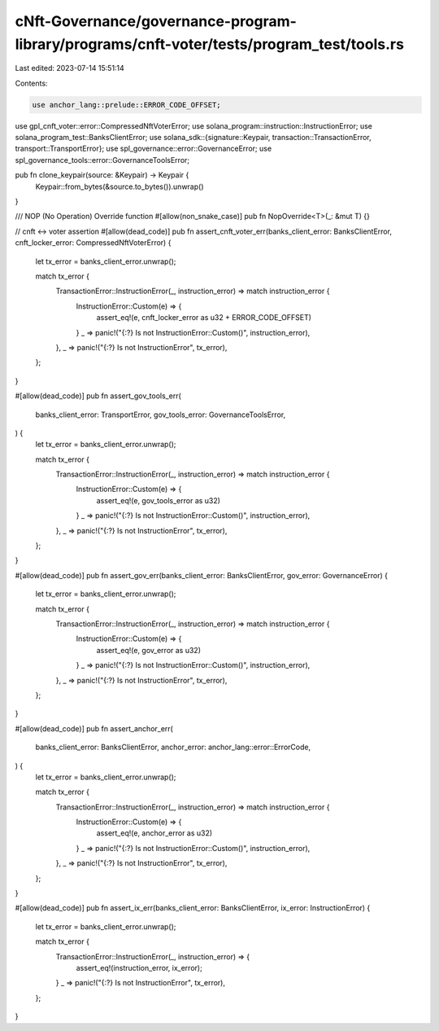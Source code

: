 cNft-Governance/governance-program-library/programs/cnft-voter/tests/program_test/tools.rs
==========================================================================================

Last edited: 2023-07-14 15:51:14

Contents:

.. code-block:: rs

    use anchor_lang::prelude::ERROR_CODE_OFFSET;
use gpl_cnft_voter::error::CompressedNftVoterError;
use solana_program::instruction::InstructionError;
use solana_program_test::BanksClientError;
use solana_sdk::{signature::Keypair, transaction::TransactionError, transport::TransportError};
use spl_governance::error::GovernanceError;
use spl_governance_tools::error::GovernanceToolsError;

pub fn clone_keypair(source: &Keypair) -> Keypair {
    Keypair::from_bytes(&source.to_bytes()).unwrap()
}

/// NOP (No Operation) Override function
#[allow(non_snake_case)]
pub fn NopOverride<T>(_: &mut T) {}

// cnft <-> voter assertion
#[allow(dead_code)]
pub fn assert_cnft_voter_err(banks_client_error: BanksClientError, cnft_locker_error: CompressedNftVoterError) {
    let tx_error = banks_client_error.unwrap();

    match tx_error {
        TransactionError::InstructionError(_, instruction_error) => match instruction_error {
            InstructionError::Custom(e) => {
                assert_eq!(e, cnft_locker_error as u32 + ERROR_CODE_OFFSET)
            }
            _ => panic!("{:?} Is not InstructionError::Custom()", instruction_error),
        },
        _ => panic!("{:?} Is not InstructionError", tx_error),
    };
}

#[allow(dead_code)]
pub fn assert_gov_tools_err(
    banks_client_error: TransportError,
    gov_tools_error: GovernanceToolsError,
) {
    let tx_error = banks_client_error.unwrap();

    match tx_error {
        TransactionError::InstructionError(_, instruction_error) => match instruction_error {
            InstructionError::Custom(e) => {
                assert_eq!(e, gov_tools_error as u32)
            }
            _ => panic!("{:?} Is not InstructionError::Custom()", instruction_error),
        },
        _ => panic!("{:?} Is not InstructionError", tx_error),
    };
}

#[allow(dead_code)]
pub fn assert_gov_err(banks_client_error: BanksClientError, gov_error: GovernanceError) {
    let tx_error = banks_client_error.unwrap();

    match tx_error {
        TransactionError::InstructionError(_, instruction_error) => match instruction_error {
            InstructionError::Custom(e) => {
                assert_eq!(e, gov_error as u32)
            }
            _ => panic!("{:?} Is not InstructionError::Custom()", instruction_error),
        },
        _ => panic!("{:?} Is not InstructionError", tx_error),
    };
}

#[allow(dead_code)]
pub fn assert_anchor_err(
    banks_client_error: BanksClientError,
    anchor_error: anchor_lang::error::ErrorCode,
) {
    let tx_error = banks_client_error.unwrap();

    match tx_error {
        TransactionError::InstructionError(_, instruction_error) => match instruction_error {
            InstructionError::Custom(e) => {
                assert_eq!(e, anchor_error as u32)
            }
            _ => panic!("{:?} Is not InstructionError::Custom()", instruction_error),
        },
        _ => panic!("{:?} Is not InstructionError", tx_error),
    };
}

#[allow(dead_code)]
pub fn assert_ix_err(banks_client_error: BanksClientError, ix_error: InstructionError) {
    let tx_error = banks_client_error.unwrap();

    match tx_error {
        TransactionError::InstructionError(_, instruction_error) => {
            assert_eq!(instruction_error, ix_error);
        }
        _ => panic!("{:?} Is not InstructionError", tx_error),
    };
}


